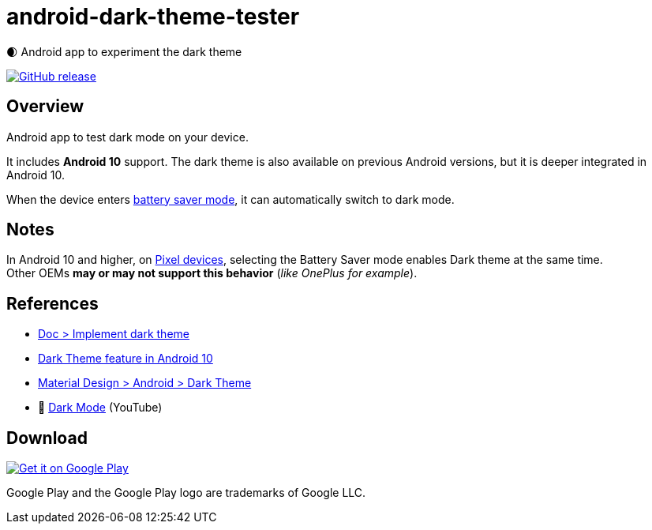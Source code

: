 = android-dark-theme-tester

🌒 Android app to experiment the dark theme

image:https://img.shields.io/github/release/ghusta/android-dark-theme-tester.svg["GitHub release", link="https://github.com/ghusta/android-dark-theme-tester/releases"]

== Overview

Android app to test dark mode on your device.

It includes **Android 10** support.
The dark theme is also available on previous Android versions, but it is deeper integrated in Android 10.

When the device enters https://support.google.com/android/answer/9079240?hl=en[battery saver mode], it can automatically switch to dark mode.

== Notes

In Android 10 and higher, on https://en.wikipedia.org/wiki/Google_Pixel[Pixel devices], selecting the Battery Saver mode enables Dark theme at the same time. +
Other OEMs **may or may not support this behavior** (_like OnePlus for example_).

== References

* https://developer.android.com/develop/ui/views/theming/darktheme[Doc > Implement dark theme]
* https://www.android.com/android-10/#q-dark-theme[Dark Theme feature in Android 10]
* https://m2.material.io/develop/android/theming/dark/[Material Design > Android > Dark Theme]
* 🎥 https://www.youtube.com/watch?v=f3ol75NTud0[Dark Mode] (YouTube)

== Download

image:https://play.google.com/intl/en_gb/badges/static/images/badges/en_badge_web_generic.png["Get it on Google Play", link="https://play.google.com/store/apps/details?id=fr.husta.android.dark_theme_tester"]

Google Play and the Google Play logo are trademarks of Google LLC.
